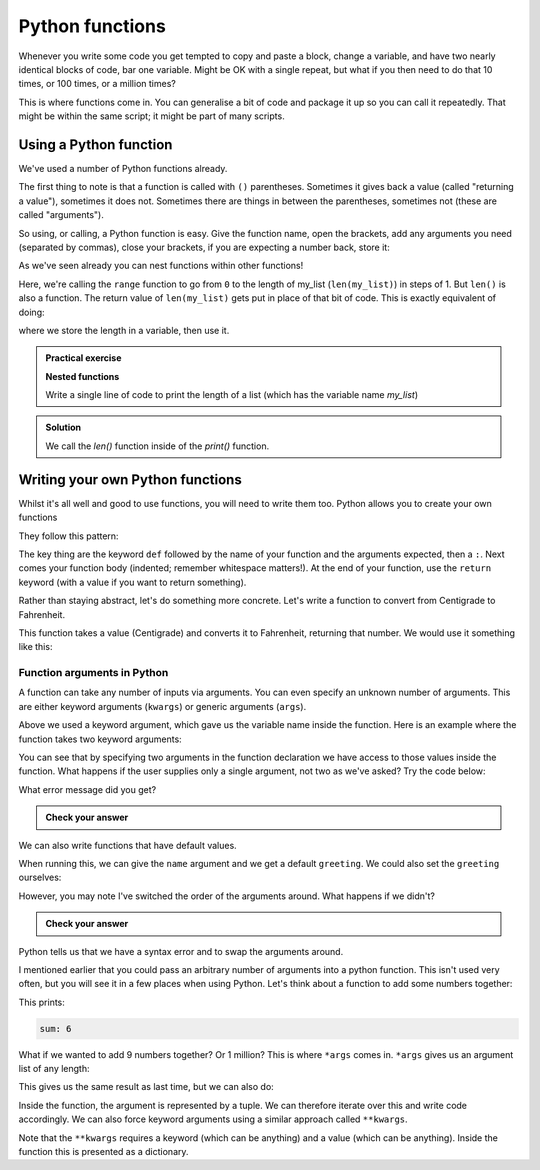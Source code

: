 Python functions 
--------------------
.. index::
  pair: function; python

Whenever you write some code you get tempted to copy and paste a block, change a variable, and have two nearly
identical blocks of code, bar one variable. Might be OK with a single repeat, but what if you then need to
do that 10 times, or 100 times, or a million times?

This is where functions come in. You can generalise a bit of code and package it up so you can call it
repeatedly. That might be within the same script; it might be part of many scripts.

Using a Python function
~~~~~~~~~~~~~~~~~~~~~~~~
.. index::
  single: python; len()

We've used a number of Python functions already. 

.. code-block:: python
   :caption: |python|

   print("Hello")
   range(0,len(my_list),1)

The first thing to note is that a function is called with ``()`` parentheses. Sometimes it gives back 
a value (called "returning a value"), sometimes it does not. Sometimes there are things in between the
parentheses, sometimes not (these are called "arguments").

So using, or calling, a Python function is easy. Give the function name, open the brackets, add any arguments you need (separated by commas),
close your brackets, if you are expecting a number back, store it:

.. code-block:: python
   :caption: |python|

   return_value = function_name(arg1, arg2, arg3)

As we've seen already you can nest functions within other functions!

.. code-block:: python
   :caption: |python|

   range(0,len(my_list),1)

.. index::
  single: python; range()

Here, we're calling the ``range`` function to go from ``0`` to the length of my_list (``len(my_list)``) in steps of 1. But ``len()`` is 
also a function. The return value of ``len(my_list)`` gets put in place of that bit of code. This is exactly equivalent of doing:

.. code-block:: python
   :caption: |python|

   length = len(my_list)
   range(0,length,1)

where we store the length in a variable, then use it.

.. admonition:: Practical exercise

   **Nested functions**

   Write a single line of code to print the length of a list (which has the variable name `my_list`)

.. admonition:: Solution
   :class: toggle

   .. code-block:: python
      :caption: |python|

      print(len(my_list))

   We call the `len()` function inside of the `print()` function.

.. youtube:: jA5KYi6fjdg
    :align: center
    

Writing your own Python functions
~~~~~~~~~~~~~~~~~~~~~~~~~~~~~~~~~~

Whilst it's all well and good to use functions, you will need to write them too. Python allows you to create your own functions

They follow this pattern:

.. code-block:: python
   :caption: |python|
   
   def function_name(arg1, arg2, arg3):

       # do what you need to do

       return 

The key thing are the keyword ``def`` followed by the name of your function and the arguments expected, then a ``:``. Next comes your
function body (indented; remember whitespace matters!). At the end of your function, use the ``return`` keyword (with a value if you want
to return something).

Rather than staying abstract, let's do something more concrete. Let's write a function to convert from Centigrade to Fahrenheit. 

.. code-block:: python
   :caption: |python|

   def toFahrenheit(Centigrade):

       F = 9.0/5.0*Centigrade + 32.0

       return F

This function takes a value (Centigrade) and converts it to Fahrenheit, returning that number. We would use it something like this:


.. code-block:: python
   :caption: |python|

   def toFahrenheit(Centigrade):

       F = 9.0/5.0*Centigrade + 32.0

       return F

   water_freezing = toFahrenheit(0)
   print("Water freezes at " + str(toFahrenheit(0)) + " deg F")



Function arguments in Python
.............................
.. index::
  single: function; arguments (python)

A function can take any number of inputs via arguments. You can even specify an unknown number of arguments. This are either keyword arguments (``kwargs``) or generic arguments (``args``).

Above we used a keyword argument, which gave us the variable name inside the function. Here is an example where the function takes
two keyword arguments:

.. code-block:: python
   :caption: |python|

   def print_greeting(greeting, name):

       print(greeting+", "+name+"!")

       return

   print_greeting("Hello", "Bryan")

You can see that by specifying two arguments in the function declaration we have access to those values inside the function.
What happens if the user supplies only a single argument, not two as we've asked? Try the code below:


.. code-block:: python
   :caption: |python|

   def print_greeting(greeting, name):

       print(greeting+", "+name+"!")

       return

   print_greeting("Hello")

What error message did you get?

.. admonition:: Check your answer
   :class: toggle


   .. code-block:: python
     :caption: |cli| |python|
     
      TypeError     Traceback (most recent call last)
      Cell In [1], line 7
            3     print(greeting+", "+name+"!")
            5     return
      ----> 7 print_greeting("Hello")

      TypeError: print_greeting() missing 1 required positional argument: 'name'
      

We can also write functions that have default values.

.. code-block:: python
   :caption: |python|

   def print_greeting(name, greeting="Hello"):

       print(greeting+", "+name+"!")

       return

   print_greeting("Bryan")

When running this, we can give the ``name`` argument and we get a default ``greeting``. We could also set the ``greeting`` ourselves:

.. code-block:: python
   :caption: |python|

   def print_greeting(name, greeting="Hello"):

       print(greeting+", "+name+"!")

       return

   print_greeting("Bryan", "Ey-up")

However, you may note I've switched the order of the arguments around. What happens if we didn't?

.. code-block:: python
   :caption: |python|

   def print_greeting(greeting="Hello", name):

       print(greeting+", "+name+"!")

       return

   print_greeting("Bryan")

.. admonition:: Check your answer
   :class: toggle


   .. code-block:: python
      :caption: |cli| |python|
      
      Cell In [5], line 1
        def print_greeting(greeting="Hello", name):
                       ^
      SyntaxError: non-default argument follows default argument

Python tells us that we have a syntax error and to swap the arguments around.

I mentioned earlier that you could pass an arbitrary number of arguments into a python function. This isn't used very often, but you will see it
in a few places when using Python. Let's think about a function to add some numbers together:

.. code-block:: python
   :caption: |python|

   def sum_numbers(x,y,z):
      print("sum:",x+y+z)

   sum_numbers(1,2,3)

This prints:

.. code-block:: bash

   sum: 6

What if we wanted to add 9 numbers together? Or 1 million? This is where ``*args`` comes in. ``*args`` gives us an argument list of any length:

.. code-block:: python
   :caption: |python|

   def sum_numbers(*numbers):
      
      sum = 0
      for n in numbers:
         sum = sum + n

      print("sum:", sum)

   sum_numbers(1,2,3)

This gives us the same result as last time, but we can also do:

.. code-block:: python
   :caption: |python|

   def sum_numbers(*numbers):
      
      sum = 0
      for n in numbers:
         sum = sum + n

      print("sum:", sum)

   sum_numbers(1,2,3)
   sum_numbers(1,2,3,4,5,6,7,8,9,1000)
   sum_numbers(5,7)

Inside the function, the argument is represented by a tuple. We can therefore iterate over this and write code accordingly. We can also force
keyword arguments using a similar approach called ``**kwargs``.

.. code-block:: python
    :caption: |python|
    
    def intro(**data):
        print("\nData type of argument:",type(data))

        for key, value in data.items():
            print("{} is {}".format(key,value))

    intro(Firstname="Sita", Lastname="Sharma", Age=22, Phone=1234567890)
    intro(Firstname="John", Lastname="Wood", Email="johnwood@nomail.com", Country="Wakanda", Age=25, Phone=9876543210)

Note that the ``**kwargs`` requires a keyword (which can be anything) and a value (which can be anything). Inside the function this is presented as a dictionary.


